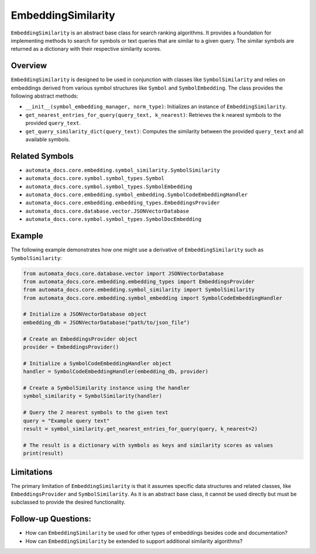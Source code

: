 EmbeddingSimilarity
===================

``EmbeddingSimilarity`` is an abstract base class for search ranking
algorithms. It provides a foundation for implementing methods to search
for symbols or text queries that are similar to a given query. The
similar symbols are returned as a dictionary with their respective
similarity scores.

Overview
--------

``EmbeddingSimilarity`` is designed to be used in conjunction with
classes like ``SymbolSimilarity`` and relies on embeddings derived from
various symbol structures like ``Symbol`` and ``SymbolEmbedding``. The
class provides the following abstract methods:

-  ``__init__(symbol_embedding_manager, norm_type)``: Initializes an
   instance of ``EmbeddingSimilarity``.
-  ``get_nearest_entries_for_query(query_text, k_nearest)``: Retrieves
   the k nearest symbols to the provided ``query_text``.
-  ``get_query_similarity_dict(query_text)``: Computes the similarity
   between the provided ``query_text`` and all available symbols.

Related Symbols
---------------

-  ``automata_docs.core.embedding.symbol_similarity.SymbolSimilarity``
-  ``automata_docs.core.symbol.symbol_types.Symbol``
-  ``automata_docs.core.symbol.symbol_types.SymbolEmbedding``
-  ``automata_docs.core.embedding.symbol_embedding.SymbolCodeEmbeddingHandler``
-  ``automata_docs.core.embedding.embedding_types.EmbeddingsProvider``
-  ``automata_docs.core.database.vector.JSONVectorDatabase``
-  ``automata_docs.core.symbol.symbol_types.SymbolDocEmbedding``

Example
-------

The following example demonstrates how one might use a derivative of
``EmbeddingSimilarity`` such as ``SymbolSimilarity``:

.. code:: python

   from automata_docs.core.database.vector import JSONVectorDatabase
   from automata_docs.core.embedding.embedding_types import EmbeddingsProvider
   from automata_docs.core.embedding.symbol_similarity import SymbolSimilarity
   from automata_docs.core.embedding.symbol_embedding import SymbolCodeEmbeddingHandler

   # Initialize a JSONVectorDatabase object
   embedding_db = JSONVectorDatabase("path/to/json_file")

   # Create an EmbeddingsProvider object
   provider = EmbeddingsProvider()

   # Initialize a SymbolCodeEmbeddingHandler object
   handler = SymbolCodeEmbeddingHandler(embedding_db, provider)

   # Create a SymbolSimilarity instance using the handler
   symbol_similarity = SymbolSimilarity(handler)

   # Query the 2 nearest symbols to the given text
   query = "Example query text"
   result = symbol_similarity.get_nearest_entries_for_query(query, k_nearest=2)

   # The result is a dictionary with symbols as keys and similarity scores as values
   print(result)

Limitations
-----------

The primary limitation of ``EmbeddingSimilarity`` is that it assumes
specific data structures and related classes, like
``EmbeddingsProvider`` and ``SymbolSimilarity``. As it is an abstract
base class, it cannot be used directly but must be subclassed to provide
the desired functionality.

Follow-up Questions:
--------------------

-  How can ``EmbeddingSimilarity`` be used for other types of embeddings
   besides code and documentation?
-  How can ``EmbeddingSimilarity`` be extended to support additional
   similarity algorithms?
